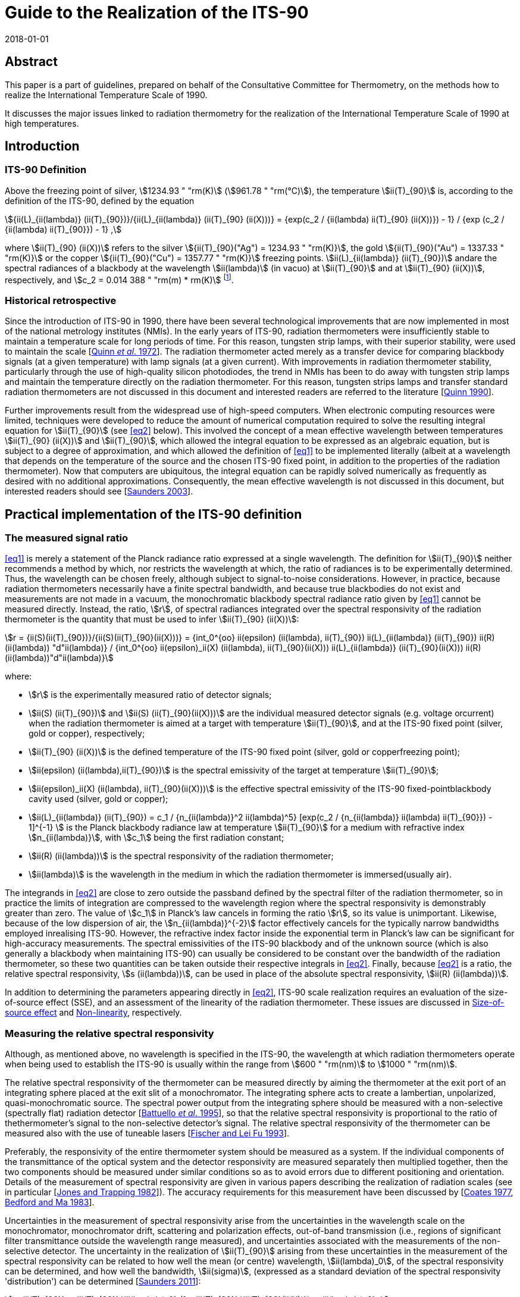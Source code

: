 = Guide to the Realization of the ITS-90
:appendix: 2
:partnumber: 1
:edition: 1
:copyright-year: 2018
:revdate: 2018-01-01
:language: en
:docnumber: GUIDE-ITS-90
:title-en: Guide to the Realization of the ITS-90
:title-part-en: Radiation Thermometry
:doctype: guide
:committee-en: Consultative Committee for Thermometry
:committee-acronym: CCT
:workgroup: Task Group for the Realization of the Kelvin
:workgroup-acronym: CCT-TG-K
:fullname: H Yoon
:fullname_2: P Saunders
:fullname_3: G Machin
:fullname_4: A D Todd
:docstage: in-force
:docsubstage: 60
:imagesdir: images
:mn-document-class: bipm
:mn-output-extensions: xml,html,pdf,rxl
:si-aspect: K_k
:local-cache-only:
:data-uri-image:


[.preface]
== Abstract

This paper is a part of guidelines, prepared on behalf of the Consultative Committee for Thermometry, on the methods how to realize the International Temperature Scale of 1990.

It discusses the major issues linked to radiation thermometry for the realization of the International Temperature Scale of 1990 at high temperatures.


== Introduction

=== ITS-90 Definition

Above the freezing point of silver, stem:[1234.93 " "rm(K)] (stem:[961.78 " "rm(°C)]), the temperature stem:[ii(T)_{90}] is, according to the definition of the ITS-90, defined by the equation

[[eq1]]
[stem]
++++
{ii(L)_{ii(lambda)} (ii(T)_{90})}/{ii(L)_{ii(lambda)} (ii(T)_{90} (ii(X)))} = {exp(c_2 / {ii(lambda) ii(T)_{90} (ii(X))}) - 1} / {exp (c_2 / {ii(lambda) ii(T)_{90}}) - 1} ,
++++

where stem:[ii(T)_{90} (ii(X))] refers to the silver stem:[{ii(T)_{90}("Ag") = 1234.93 " "rm(K)}], the gold stem:[{ii(T)_{90}("Au") = 1337.33 " "rm(K)}] or the copper stem:[{ii(T)_{90}("Cu") = 1357.77 " "rm(K)}] freezing points. stem:[ii(L)_{ii(lambda)} (ii(T)_{90})] andare the spectral radiances of a blackbody at the wavelength stem:[ii(lambda)] (in vacuo) at stem:[ii(T)_{90}] and at stem:[ii(T)_{90} (ii(X))], respectively, and stem:[c_2 = 0.014 388 " "rm(m) * rm(K)] footnote:[Although the latest value of the second radiation constant, stem:[c_2], differs from that in the original definition [<<Mohr2012,Mohr _et al._ 2012>>\], the value of stem:[0.014388 " "rm(m)" "rm(K)] fixed in the original text of the ITS-90 is to be used.].


=== Historical retrospective

Since the introduction of ITS-90 in 1990, there have been several technological improvements that are now implemented in most of the national metrology institutes (NMIs). In the early years of ITS-90, radiation thermometers were insufficiently stable to maintain a temperature scale for long periods of time. For this reason, tungsten strip lamps, with their superior stability, were used to maintain the scale [<<Quinn1972,Quinn _et al_. 1972>>]. The radiation thermometer acted merely as a transfer device for comparing blackbody signals (at a given temperature) with lamp signals (at a given current). With improvements in radiation thermometer stability, particularly through the use of high-quality silicon photodiodes, the trend in NMIs has been to do away with tungsten strip lamps and maintain the temperature directly on the radiation thermometer. For this reason, tungsten strips lamps and transfer standard radiation thermometers are not discussed in this document and interested readers are referred to the literature [<<Quinn1990,Quinn 1990>>].

Further improvements result from the widespread use of high-speed computers. When electronic computing resources were limited, techniques were developed to reduce the amount of numerical computation required to solve the resulting integral equation for stem:[ii(T)_{90}] (see <<eq2>> below). This involved the concept of a mean effective wavelength between temperatures stem:[ii(T)_{90} (ii(X))] and stem:[ii(T)_{90}], which allowed the integral equation to be expressed as an algebraic equation, but is subject to a degree of approximation, and which allowed the definition of <<eq1>> to be implemented literally (albeit at a wavelength that depends on the temperature of the source and the chosen ITS-90 fixed point, in addition to the properties of the radiation thermometer). Now that computers are ubiquitous, the integral equation can be rapidly solved numerically as frequently as desired with no additional approximations. Consequently, the mean effective wavelength is not discussed in this document, but interested readers should see [<<Saunders2003,Saunders 2003>>].


== Practical implementation of the ITS-90 definition

=== The measured signal ratio

<<eq1>> is merely a statement of the Planck radiance ratio expressed at a single wavelength. The definition for stem:[ii(T)_{90}] neither recommends a method by which, nor restricts the wavelength at which, the ratio of radiances is to be experimentally determined. Thus, the wavelength can be chosen freely, although subject to signal-to-noise considerations. However, in practice, because radiation thermometers necessarily have a finite spectral bandwidth, and because true blackbodies do not exist and measurements are not made in a vacuum, the monochromatic blackbody spectral radiance ratio given by <<eq1>> cannot be measured directly. Instead, the ratio, stem:[r], of spectral radiances integrated over the spectral responsivity of the radiation thermometer is the quantity that must be used to infer stem:[ii(T)_{90} (ii(X))]:

[[eq2]]
[stem]
++++
r = {ii(S)(ii(T)_{90})}/{ii(S)(ii(T)_{90}(ii(X)))} = {int_0^{oo} ii(epsilon) (ii(lambda), ii(T)_{90}) ii(L)_{ii(lambda)} (ii(T)_{90}) ii(R)(ii(lambda)) "d"ii(lambda)} / {int_0^{oo} ii(epsilon)_ii(X) (ii(lambda), ii(T)_{90}(ii(X))) ii(L)_{ii(lambda)} (ii(T)_{90}(ii(X))) ii(R)(ii(lambda))"d"ii(lambda)}
++++

where:

* stem:[r] is the experimentally measured ratio of detector signals;

* stem:[ii(S) (ii(T)_{90})] and stem:[ii(S) (ii(T)_{90}(ii(X)))] are the individual measured detector signals (e.g. voltage orcurrent) when the radiation thermometer is aimed at a target with temperature stem:[ii(T)_{90}], and at the ITS-90 fixed point (silver, gold or copper), respectively;

* stem:[ii(T)_{90} (ii(X))] is the defined temperature of the ITS-90 fixed point (silver, gold or copperfreezing point);

* stem:[ii(epsilon) (ii(lambda),ii(T)_{90})] is the spectral emissivity of the target at temperature stem:[ii(T)_{90}];

* stem:[ii(epsilon)_ii(X) (ii(lambda), ii(T)_{90}(ii(X)))] is the effective spectral emissivity of the ITS-90 fixed-pointblackbody cavity used (silver, gold or copper);

* stem:[ii(L)_{ii(lambda)} (ii(T)_{90}) = c_1 / {n_{ii(lambda)}^2 ii(lambda)^5} [exp(c_2 / {n_{ii(lambda)} ii(lambda) ii(T)_{90}}) - 1\]^{-1} ] is the Planck blackbody radiance law at temperature stem:[ii(T)_{90}] for a medium with refractive index stem:[n_{ii(lambda)}], with stem:[c_1] being the first radiation constant;

* stem:[ii(R) (ii(lambda))] is the spectral responsivity of the radiation thermometer;

* stem:[ii(lambda)] is the wavelength in the medium in which the radiation thermometer is immersed(usually air).

The integrands in <<eq2>> are close to zero outside the passband defined by the spectral filter of the radiation thermometer, so in practice the limits of integration are compressed to the wavelength region where the spectral responsivity is demonstrably greater than zero. The value of stem:[c_1] in Planck's law cancels in forming the ratio stem:[r], so its value is unimportant. Likewise, because of the low dispersion of air, the stem:[n_{ii(lambda)}^{-2}] factor effectively cancels for the typically narrow bandwidths employed inrealising ITS-90. However, the refractive index factor inside the exponential term in Planck's law can be significant for high-accuracy measurements. The spectral emissivities of the ITS-90 blackbody and of the unknown source (which is also generally a blackbody when maintaining ITS-90) can usually be considered to be constant over the bandwidth of the radiation thermometer, so these two quantities can be taken outside their respective integrals in <<eq2>>. Finally, because <<eq2>> is a ratio, the relative spectral responsivity, stem:[s (ii(lambda))], can be used in place of the absolute spectral responsivity, stem:[ii(R) (ii(lambda))].

In addition to determining the parameters appearing directly in <<eq2>>, ITS-90 scale realization requires an evaluation of the size-of-source effect (SSE), and an assessment of the linearity of the radiation thermometer. These issues are discussed in <<cls_4>> and <<cls_5>>, respectively.


=== Measuring the relative spectral responsivity

Although, as mentioned above, no wavelength is specified in the ITS-90, the wavelength at which radiation thermometers operate when being used to establish the ITS-90 is usually within the range from stem:[600 " "rm(nm)] to stem:[1000 " "rm(nm)].

The relative spectral responsivity of the thermometer can be measured directly by aiming the thermometer at the exit port of an integrating sphere placed at the exit slit of a monochromator. The integrating sphere acts to create a lambertian, unpolarized, quasi-monochromatic source. The spectral power output from the integrating sphere should be measured with a non-selective (spectrally flat) radiation detector [<<Battuello1995,Battuello _et al_. 1995>>], so that the relative spectral responsivity is proportional to the ratio of thethermometer's signal to the non-selective detector's signal. The relative spectral responsivity of the thermometer can be measured also with the use of tuneable lasers [<<Fischer1993,Fischer and Lei Fu 1993>>].

Preferably, the responsivity of the entire thermometer system should be measured as a system. If the individual components of the transmittance of the optical system and the detector responsivity are measured separately then multiplied together, then the two components should be measured under similar conditions so as to avoid errors due to different positioning and orientation. Details of the measurement of spectral responsivity are given in various papers describing the realization of radiation scales (see in particular [<<Jones1982,Jones and Trapping 1982>>]). The accuracy requirements for this measurement have been discussed by [<<Coates1977,Coates 1977>>, <<Bedford1983,Bedford and Ma 1983>>].

Uncertainties in the measurement of spectral responsivity arise from the uncertainties in the wavelength scale on the monochromator, monochromator drift, scattering and polarization effects, out-of-band transmission (i.e., regions of significant filter transmittance outside the wavelength range measured), and uncertainties associated with the measurements of the non-selective detector. The uncertainty in the realization of stem:[ii(T)_{90}] arising from these uncertainties in the measurement of the spectral responsivity can be related to how well the mean (or centre) wavelength, stem:[ii(lambda)_0], of the spectral responsivity can be determined, and how well the bandwidth, stem:[ii(sigma)], (expressed as a standard deviation of the spectral responsivity 'distribution') can be determined [<<Saunders2011,Saunders 2011>>]:

[[eq3]]
[stem]
++++
u_{ii(T)_{90}} = {ii(T)_{90}}/{ii(lambda)_0} (1 - {ii(T)_{90}}/{ii(T)_{90}(ii(X))}) u_{ii(lambda)_0} ,
++++

[[eq4]]
[stem]
++++
u_{ii(T)_{90}} = (1/{ii(T)_{90}(ii(X))} - 1/{ii(T)_{90}})[12 - c_2/{n_{ii(lambda)_0}ii(lambda)_0}(1/{ii(T)_{90}(ii(X))} + 1/{ii(T)_{90}})] {ii(T)_{90}^2 ii(sigma)}/{ii(lambda)_0^2} u_{ii(sigma)} ,
++++

where [<<SaundersWhite2003,Saunders and White 2003>>]

[[eq5]]
[stem]
++++
ii(lambda)_0 = {int_0^{oo} ii(lambda)_"S" (ii(lambda)) "d"ii(lambda)} / {int_0^{oo} s(ii(lambda)) "d"ii(lambda)} ,
++++

and

[[eq6]]
[stem]
++++
ii(sigma)^2 = {int_0^{oo} (ii(lambda) - ii(lambda)_0)^2 s(ii(lambda)) "d"ii(lambda)} / {int_0^{oo} s(ii(lambda)) "d"ii(lambda)} ,
++++

where stem:[s (ii(lambda))] is the relative spectral responsivity.


=== Measuring the ITS-90 fixed-point blackbody

The ITS-90 fixed point can be either the Ag, Au or Cu freezing point. The construction of blackbody cavities based on these fixed points is discussed in _Guide_ Chapter 2 _Fixed points_. A measurement of the fixed-point plateau signal provides stem:[ii(S) (ii(T)_{90} (ii(X)))] in <<eq2>>. From a practical point of view, both sides of <<eq2>> can be divided by the ratio stem:[ii(epsilon) // ii(epsilon)_X], whereas discussed above, the emissivity values can be considered as constants. Then the measured fixed-point signal can be 'emissivity-corrected', stem:[ii(S)'(ii(T)_{90} (ii(X))) = ii(S) (ii(T)_{90} (ii(X)))//ii(epsilon)_X],to represent an equivalent true blackbody signal.

The uncertainty in the realization of stem:[ii(T)_{90}] arises from uncertainties associated with determining stem:[ii(S)'(ii(T)_{90} (ii(X)))]: the determination of the fixed-point effective cavity emissivity, stem:[ii(epsilon)_X]; the effects of ambient conditions on the thermometer signal; and noise in thedetector and amplifier. These uncertainty components propagate according to [<<Saunders2011,Saunders 2011>>]

[[eq7]]
[stem]
++++
n_{ii(T)_{90}} = {u_{ii(lambda)_0} ii(lambda)_0 ii(T)^2} / {c_2} {u_{ii(S)' (ii(T)_{90}(ii(X)))}} / {ii(S)' (ii(T)_{90} (ii(X)))} .
++++

Additionally, while the value of stem:[ii(T)_{90} (ii(X))] is assigned as a defined value with zero uncertainty, uncertainties in the actual temperature of the fixed-point blackbody cavity arise from impurities in the fixed-point metal (see _Guide_ Section 2.1 _Influence of impurities_), a temperature drop across the cavity bottom due to the finite thermalresistance of the cavity material, and uncertainties associated with identifying the fixed-point plateau. These propagate according to [<<Saunders2011,Saunders 2011>>]

[[eq8]]
[stem]
++++
u_{ii(T)_{90}} = - {ii(T)_{90}^2}/{(ii(T)_{90} (ii(X)))^2} u_{ii(ii(T))_{90}(ii(X))} .
++++


=== Measuring the source of unknown temperature

As for the fixed-point signal discussed above, the signal, stem:[ii(S) (ii(T)_{90})], measured at the unknown temperature should be corrected for the emissivity of the source, stem:[ii(epsilon)]: stem:[ii(S)' (ii(T)_{90}) = ii(S) (ii(T)_{90})//ii(epsilon)].In addition to this emissivity correction, the source signal must alsobe corrected for the size-of-source effect (SSE) and non-linearity (NL) (see <<cls_4>> and <<cls_5>>). Both of these corrections must be determined with respect to the 'reference' conditions of the fixed point. The uncertainty in the realization of stem:[ii(T)_{90}] associated with the determination of this corrected signal, stem:[ii(S)'_{"SSE,NL"} (ii(T)_{90})], arises from the emissivity of the source, the SSE and NL corrections, determination of any gain ratios for multi-gain amplifiers, ambient conditions, drift in the thermometer characteristics, and detector and amplifier noise. These uncertainties propagate according to [<<Saunders2011,Saunders 2011>>]

[[eq9]]
[stem]
++++
u_{ii(T)_{90}} = {n_{ii(lambda)_0} ii(lambda)_0 ii(T)^2}/{c_2} {u_{ii(S)'_{"SSE,NL"} (ii(T)_{90})}} / {ii(S)'_{"SSE,NL"} (ii(T)_{90})} .
++++


=== Calculating stem:[ii(T)_{90}] from the measured signal ratio

Rewriting <<eq2>> as suggested above, and writing it in terms of the relative spectral responsivity stem:[s (ii(lambda))], gives


[[eq10]]
[stem]
++++
r' = {ii(S)'_{"SSE,NL"} (ii(T)_{90})}/{ii(S)' (ii(T)_{90} (ii(X)))} = {int_0^{oo} ii(L)_{ii(lambda)} (ii(T)_{90}) s(ii(lambda)) "d"ii(lambda)}/{int_0^{oo} ii(L)_{ii(lambda)} (ii(T)_{90} (ii(X))) s(ii(lambda)) "d"ii(lambda)} ,
++++


where stem:[r'] is the measured signal ratio corrected for emissivity, SSE, and non-linearity. The denominator on the right-hand side is simply a constant, which will be referred to as stem:[ii(I)_X] (i.e. stem:[ii(I)_X = int_0^{oo} ii(L)_{ii(lambda)}(ii(T)_{90} (ii(X))) s(ii(lambda)) "d"ii(lambda)]). Solving <<eq10>> for stem:[ii(T)_{90}] requires an iterative method. One such method is the Newton-Raphson algorithm, which for <<eq10>> can be written as


[[eq11]]
[stem]
++++
ii(T)_{90,i+1} = ii(T)_{90,i} + {ii(I)_X r' - int_0^{oo} ii(L)_{ii(lambda)} (ii(T)_{90,i}) s(ii(lambda))"d"ii(lambda)}/{{c_2}/{ii(T)_{90,i}^2} int_0^{oo} {ii(L)_{ii(lambda)} (ii(T)_{90,i}) s(ii(lambda))}/{n_{ii(lambda)} ii(lambda) [1 - exp(- c_2 // (n_{ii(lambda)} ii(lambda) ii(T)_{90,i}))]} "d"ii(lambda)} ,
++++


where stem:[i] is an index numbering the iterations, and stem:[ii(T)_{90,0}] is an arbitrary initial guess at the temperature stem:[ii(T)_{90}]. If stem:[ii(T)_{90,0}] is chosen to be, say, stem:[2250 " "rm(K)], then <<eq11>> converges to within stem:[0.1 " "rm(mK)] of stem:[ii(T)_{90}] in fewer than 10 iterations for any value of stem:[ii(T)_{90}] between the silver point and stem:[3300 " "rm(K)] [<<Saunders2003,Saunders 2003>>].

An alternative method for calculating stem:[ii(T)_{90}] from the measured signal ratio is to use the Planck version of the Sakuma-Hattori equation [<<Sakuma1997,Sakuma and Kobayashi 1997>>] in ratio form. While this involves a small approximation (for relatively narrow bandwidths) [<<Saunders2003,Saunders and White 2003>>], it enables an analytic determination of stem:[ii(T)_{90}] to be made:

[[eq12]]
[stem]
++++
ii(T)_{90} ~~ {c_2}/{n_{ii(lambda)} ii(lambda)_0 (1 - 6 ii(sigma)^2 // ii(lambda)_0^2)} [1/{ln[exp(c_2/{n_{ii(lambda)} ii(lambda)_0 (1 - 6 ii(sigma)^2 // ii(lambda)_0^2) ii(T)_{90}(ii(X)) + c_2 ii(sigma)^2 // 2 ii(lambda)_0^2}) + r' - 1] - ln (r')} - {ii(sigma)^2}/{2 ii(lambda)_0^2}]
++++


where stem:[ii(lambda)_0] and stem:[ii(sigma)] are the mean wavelength and bandwidth, respectively, of the spectral responsivity, given by <<eq5>> and <<eq6>>.

The uncertainty in stem:[ii(T)_{90}] derived from <<eq11>> is given by the quadrature sum of <<eq3>>, <<eq4>>, <<eq7>>, <<eq8>>, and <<eq9>>, with the addition of any correlations where appropriate. There is a small additional uncertainty in deriving stem:[ii(T)_{90}] from <<eq12>>, arising from the approximation inherent in the Sakuma-Hattori equation [<<Saunders2004,Saunders and White 2004>>].


== Standard radiation thermometers

The fundamental requirements embodied in <<eq1>> and <<eq2>> are that the instrument used, a radiation thermometer, be characterised using quasi-monochromatic or monochromatic radiation and that the reference source at the temperature stem:[ii(T)_{90} (ii(X))] be a blackbody with a known emissivity. A radiation thermometer consists of an optical system which collects the radiant flux in a limited solid angle and in a well characterised spectral region at a distance from a source of radiation.


=== Optical system

Radiation thermometers can be constructed with several types of optical systems. Radiation thermometers do not require large numerical apertures, and the stem:[f//#s] are typically in the range of stem:[f//10] to stem:[f//20]. The part of the source viewed by the radiation thermometer is limited in size, since such targets can more readily be arranged to be approximately isothermal and have a high emissivity. The lenses (or mirrors) of the radiation thermometer should as far as practicable be corrected for aberrations so that they become diffraction limited at all apertures at which they will be used. It is convenient if the lenses are achromatic, especially if the radiation thermometer works at a wavelength in the infrared, so as to allow for visual focusing via an auxiliary viewing system. All lenses and mirrors in the system should be of high optical quality and kept scrupulously clean to minimise the amount of radiation scattered by imperfections and surface contamination.

A further point to consider in designing an optical system is that of stray radiation from outside the target area that can propagate through the system by diffraction, reflection, or scattering from the mechanical or optical elements. Baffles and grooves are effective in suppressing unwanted radiation. Good results are also obtained by the use of a glare stop and by careful positioning of the aperture stop [<<Fischer1989,Fischer and Jung 1989>>, <<Yoon2005,Yoon _et al._ 2005>>]. See also the size-of-source effect in <<cls_4>>.

The responsivity of radiation thermometers could be affected by polarization of radiation, and this dependence will need to be accounted for, particularly when the radiation thermometer is used for measurements of sources not governed by Lambert's law, as, for example, for tungsten strip lamps and blackbodies with safety windows. The approach for attacking this problem has been given in the paper of Goebel and Stock (1998).


=== Spectral filters

The spectral filtering of the radiation thermometer responsivity can be performed in several ways, but in the majority of cases interference filters are used. High-quality interference filters with high peak transmittances, narrow bandwidths and high degrees of blocking outside the passband are available from many commercial sources. For reducing the environmental effects of changes in the humidity and ambient temperature, ion-assisted or hard-coated interference filters should be used.

For a given type of filter (Gaussian, rectangular or other shape), the smallest detectable temperature difference due to the error resulting from imperfect blocking outside the passband is inversely proportional to the filter bandwidth: this suggests that a wide-band filter is desirable. However, the use of such filters requires an accurate knowledge of the relative spectral responsivity, stem:[s (ii(lambda))], of the thermometer, and of the spectral emissivity of the source; on the other hand, the uncertainty due to imperfect knowledge of stem:[s (ii(lambda))] within the passband is directly proportional to the bandwidth, stem:[ii(sigma)]: This suggests that a narrow-bandwidth filter is desirable. The use of <<eq12>> for calculating stem:[ii(T)_{90}] analytically also requires narrow bandwidths, and the uncertainty <<eq3>>, <<eq4>>, <<eq7>>, <<eq8>>, and <<eq9>> are all based on a narrow-bandwidth approximation.

It is very important that wavelengths outside the passband in regions where the detector is still sensitive ideally being blocked to a level less than 1 part in stem:[10^6] of those inside the passband. For a filter bandwidth of stem:[10 " "rm(nm)] blocking to 1 part in stem:[10^6] is required, and for a bandwidth near stem:[1 " "rm(nm)] blocking has to be to about 1 part in stem:[10^7]. The effects of any secondary peaks from the filter also have to be eliminated. If the interference filter itself does not adequately attenuate these undesired wavelengths, an auxiliary blocking filter can be added for this purpose. In most cases, residual transmission at longer wavelengths is more troublesome because radiation thermometers typically operate on the shorter-wavelength side of the peak of the blackbody spectral radiance curve.

Because the spectral transmittance of an interference filter can vary with the filter temperature (up to stem:[0.02 " "rm(nm)//rm(°C)] or stem:[0.03 " "rm(nm)//rm(°C)] between stem:[660 " "rm(nm)] and stem:[900 " "rm(nm)]) and with angle of incidence of the incoming radiation (about 4 parts in stem:[10^4] per angular degree), the filter temperature should be controlled (room temperature control is usually sufficient) and the transmittance measured _in situ_ or, if not, with a similar radiation beam impinging at the same angle. This angle should be carefully chosen to eliminate unwanted reflections. Note also that the wavelength stem:[ii(lambda)] appearing in <<eq1>> is specified as the wavelength in vacuum; if stem:[ii(lambda)] for the filter is measured in air, then the refractive index of air, stem:[n_{ii(lambda)}], needs to be included, as in <<eq2>> (the value of stem:[n_{ii(lambda)}] is stem:[1.00027] for air at stem:[20 " "rm(°C)] and normal atmospheric pressure and at a wavelength of stem:[650 " "rm(nm)] [<<Edlen1966,Edlén 1966>>]; the influence of variations in humidity and CO~2~ content are negligible for this purpose). Interference filters are also sensitive to polarization of radiation.

A diffraction or prism monochromator can also be used as a monochromatic filter. So doing, the possibility is provided to choose and to change the mean wavelength, to obtain high quality of limitation of the required portion of spectrum and to suppress radiation outside the bandwidth [<<Pokhodoun1993,Pokhodoun _et al_. 1993>>].

When using a radiation thermometer to establish temperatures approximately above stem:[2000 " "rm(K)], it may be necessary to use absorption filters or some other means of reducing the intensity of radiation reaching the detector. Any filters that are placed in the beam should be oriented so as to avoid reflections between them, which could subsequently reach the detector, and to avoid transmission through the interference filter at an angle to the axis. Either of these faults is likely to modify the mean wavelength (see <<eq5>>). The measurement of the filter transmission should be done in the identical conditions as it is used (geometry and angle of the incidence beam, the angle to an optical axis of radiation thermometer etc.)


=== Detectors

The majority of radiation thermometers used for the realization of the ITS-90 applies a silicon photodiode since these photodiodes generally show better linearity and stability than photomultipliers. The linearity and stability of silicon detectors for spectral radiation thermometry have been studied extensively [<<Jung1979,Jung 1979>>, <<Coslovi1980,Coslovi and Righini 1980>>, <<Schaefer1983,Schaefer _et al_. 1983>>, <<Sakuma1992,Sakuma _et al_. 1992>>].

It has been found that the departures from linearity increase with both increasing wavelength and increasing photocurrent. It has been shown [<<Jung1979,Jung 1979>>] that if the photocurrent is kept within the range from stem:[3 xx 10^{-10} " "rm(A)] to stem:[1 xx 10^{-7} " "rm(A)] and the wavelength in the range from stem:[600 " "rm(nm)] to stem:[900 " "rm(nm)], any non-linearity can easily be corrected within 2 parts in stem:[10^4] (see <<eq9>> for consequent errors in temperature). If the corrections for non-linearity are not made, errors some twenty times this amount can be encountered. Thus, for an accurate realization of the scale, it is important that the non-linearity be accounted for (see <<cls_5>>).

In order to obtain optimum short-term stability and resolution, a silicon detector should be stabilised in temperature and operated in the photovoltaic (i.e. unbiased) mode. Jung has shown that drift, dark current, and noise are all lower for a silicon detector operated in this mode than for one operated in the photoconductive or biased mode. In some cases, it is necessary to make allowance, and to introduce corrections, for the spatial uniformity of responsivity of the silicon photodiode and for its dependence upon the polarization of the incident radiation [<<Jung1979,Jung 1979>>, <<Goebel1998,Goebel and Stock 1998>>].


[[cls_4]]
== Size-of-source effect

The size-of-source effect (SSE) in radiation thermometers arises due to scattering, refraction, and reflection of radiation within the optical system of the thermometer. The net result is that some radiation from within the nominal field of view is lost, and some radiation from outside the nominal field of view is detected. Thus, the measured signal depends on both the physical size of the source and the radiance distribution surrounding the source.

To reduce the SSE, the number of optical elements in the objective lens system should be reduced and selected for the lowest scatter. Optical modelling should be used to assess whether the optical performance from a reduced number of elements in the objective lens system is adequate. Since the SSE can also change due to the presence of dust on the objective, the SSE should be measured prior to any critical radiation thermometry determinations. The objective lens can be kept clean with a constant nitrogen or dry-air positive-pressure purge to reduce surface contaminations. At the expense of decreased throughput, any reduction of the aperture stop diameter will also reduce the SSE. A detailed methodical consideration of the problem associated with the determination of the SSE experimentally has been given [<<Bloembergen1997,Bloembergen _et al_. 1997>>].

The SSE of a radiation thermometer is generally determined using one of two techniques. In the first technique, known as the direct method, the radiation thermometer is focused on a uniform radiance source (such as blackbody) whose aperture diameter can be varied. A plot of relative signal as a function of target diameter provides a measure of the SSE.

In the second technique, known as the indirect method, the radiation thermometer is focused on a uniform source (generally an integrating sphere with variable aperture size) in front of which is an opaque spot or a miniature blackbody whose diameter is slightly larger than the nominal target size of the thermometer. By taking the ratio of on-spot to off-spot radiances for each aperture, the SSE is determined [Machin and Ibrahim <<Machin1999a,1999a>>, <<Machin1999b,1999b>>].

Analysis of the differences between the methods is discussed by [<<Machin2002,Machin and Sergienko 2002>>, <<Sakuma2002,Sakuma _et al_. 2002>>, <<Lowe2003,Lowe _et al_. 2003>>, <<Bart2007,Bart _et al_. 2007>>]. These differences are explained by source non-uniformity, inter-reflections, or different spectral radiance distributions for the sources.

A modified method, which is similar to the traditional indirect one, having advantage in speed, ability to cover large target sizes, and ease of automation, but with some added mathematical complexity, is described by [<<Saunders2009,Saunders and Edgar 2009>>]. Another method of SSE determination, which allows the SSE to be measured directly under the conditions of a real radiance field within a furnace, is described by [<<Matveyev2002,Matveyev 2002>>]. A method of calculation for the lens aberration effect on the SSE is described by [<<Park2002,Park and Kim 2002>>]. Yoon and co-workers have shown that the SSE can be reduced to less than stem:[5 xx 10^{-5}] with commercial achromatic lenses with the introduction of a Lyot stop [<<Yoon2005,Yoon _et al_. 2005>>].


[[cls_5]]
== Non-linearity

The experimentally measured ratio of detector signals at two temperatures represents the ratio of the blackbody radiances at these temperatures only insofar as the detector (and associated electronics) is linear. In practice, even the most linear detectors show some degree of non-linearity, which has to be accounted for in accurate scale realizations.

The most common technique for measuring non-linearity consists of a flux doubling method employing two radiation sources (usually lamps) and a beam-splitting device, according to a scheme suggested by [<<Erminy1963,Erminy 1963>>]. Other techniques that have been successfully applied in precision photoelectric thermometry rely on the use of sectored discs [<<Quinn1969,Quinn and Ford 1969>>] and of attenuating filters [<<Coslovi1980,Coslovi and Righini 1980>>] and luminance dividers [<<Bonhoure1988,Bonhoure and Pello 1988>>]. Useful information on the mathematical handling of non-linearity may be found in [<<Jung1979,Jung 1979>>, <<Saunders2007,Saunders and White 2007>>].

Equipment allowing the measurement of non-linearity with a high degree of accuracy (standard uncertainty of about 0.01 % in the spectral range stem:[400 " "rm(nm)] to stem:[800 " "rm(nm)]) within a range of radiation power covering five decades (from nanowatt to milliwatt) was developed and investigated by [<<Fisher1993,Fisher and Lei Fu 1993>>]. A system for measuring non-linearity using high-brightness light emitting diodes is described by [<<Park2005,Park _et al_. 2005>>, <<Shin2005,Shin _et al_. 2005>>].

Since the photodiode detector is used in photovoltaic mode, the photocurrent measuring electrometer or the transimpedance amplifier should be calibrated at each of the gain settings used for measurements. This calibration must be traceable to electrical standards. Eppeldauer describes a technique to calibrate transimpedance amplifiers with measurements traceable to electrical standards [<<Eppeldauer2009,Eppeldauer 2009>>].


== Uncertainty determinations

The uncertainties for the ITS-90 realizations of temperatures above the silver point have been thoroughly discussed in the documents written by the members of Working Group 5 _Radiation Thermometry_ of the Consultative Committee for Thermometry [<<Fischer2003a,Fischer _et al._ 2003a>>, <<Fischer2003b,Fischer _et al._ 2003b>>].


[bibliography]
== References

* [[[Bart2007,1]]] Bart M, van der Ham E W M and Saunders P A (2007) "New Method to Determine the Size-of-Source Effect" _Int. J Thermophys_ *28* 2111–2117

* [[[Battuello1995,1]]] Battuello M, Ricolfi T and Wang L (1995) "Realization of the ITS-90 above stem:[962 " "rm(°C)] with a photodiode-array radiation thermometer" _Metrologia_ *32* 371-378

* [[[Bedford1983,1]]] Bedford R E and Ma C K (1983) "Effects of uncertainties in detector responsivity in thermodynamic temperature measured with an optical pyrometer" _High Temp -High Pressures_ *15* 119-130

* [[[Bloembergen1997,1]]] Bloembergen P, Duan Y, Bosma R and Yuan Z (1997) "Characterization of radiation thermometers on size of source effect" _Proceedings of TEMPMEKO'96_, ed. by Marcarino P, Levrotto & Bella, Torino, pp. 261-266

* [[[Bonhoure1988,1]]] Bonhoure J and Pello R (1988) "Determination of the Departure of the International Practical Temperature Scale of 1968 from Thermodynamic Temperature in the Region between stem:[693 " "rm(K)] and stem:[904 " "rm(K)]" _Metrologia_ *25* 99-105

* [[[Coates1977,1]]] Coates P B (1977) "Wavelength specification in optical and photoelectric pyrometry", _Metrologia_ *13* 1-5

* [[[CosloviL1980,1]]] CosloviL and Righini F (1980) "Fast Determination of Non-Linearity of Photodetectors" _Appl. Opt._ *19* 3200-3203

* [[[Edlen1966,1]]] Edlén B (1966) "The Refractive Index of Air" _Metrologia_ *2* 71

* [[[Eppeldauer2009,1]]] Eppeldauer G P (2009) "Traceability of photocurrent measurements to electrical standards" _MAPAN - Journal of Metrology Society of India_ *24*(3) 193-202.

* [[[Erminy1963,1]]] Erminy D E (1963) "Scheme for Obtaining Integral and Fractional Multiples of a Given Radiance" _J. Opt. Soc. Am._ *53* 1448-1449

* [[[Fischer1989,1]]] Fischer J and Jung H-J (1989) "Determination of the Thermodynamic Temperatures of the Freezing Points of Silver and Gold by Near-Infrared Pyrometry" _Metrologia_ *26* 245-252

* [[[Fischer2003a,1]]] Fischer J, Battuello M, Sadli M, Ballico M, Park S N, Saunders P, Zundong Y, Johnson B C, van der Ham E, Sakuma F, Machin G, Fox N, Li W, Ugur S and Matveyev M (2003a) "Uncertainty Budgets for Realization of ITS-90 by Radiation Thermometry" _Temperature: Its Measurement and Control in Science and Industry_ Vol 7, ed. Ripple D C _et al._, American Institute of Physics, Melville, New York, pp. 631-638

* [[[Fischer2003b,1]]] Fischer J, Battuello M, Sadli M, Ballico M, Park S N, Saunders P, Zundong Y, Johnson B C, van der Ham E, Li W, Sakuma F, Machin G, Fox N, Ugur S, Matveyev M (CCT-WG5 on radiation thermometry) (2003b) "Uncertainty budgets for realisation of scales by radiation thermometry" _Working Document of BIPM Consultative Committee for Thermometry, 22^nd^ _Meeting,_ Document http://www.bipm.org/cc/CCT/Allowed/22/CCT03-03.pdf[CCT/03-03]

* [[[Fischer1993,1]]] Fischer J and Lei Fu (1993) "Photodiode nonlinearity measurement with an intensity stabilized laser as a radiation source" _Appl. Opt._ *32* 4187-4190

* [[[Goebel1998,1]]] Goebel R and Stock M (1998) "Nonlinearity and polarization effects in silicon trap detectors" _Metrologia_ *35* 413-418

* [[[Jones1982,1]]] Jones T P and Tapping J (1982) "A Precision Photoelectric Pyrometer for the Realisation of the IPTS-68 above stem:[1064.53 " "rm(°C)]" _Metrologia_ *18* 23-31

* [[[Jung1979,1]]] Jung H-J (1979) "Spectral Nonlinearity Characteristics of Low-Noise Silicon Detectors and Their Application to Accurate Measurement of Radiant Flux Ratios" _Metrologia_ *15* 173-181

* [[[Lei1993,1]]] Lei Fu and Fisher J (1993) "Characterization of Photodiodes in the UV and Visible Spectral Region Based on Cryogenic Radiometry" _Metrologia_ *30* 297-303.

* [[[Lowe2003,1]]] Lowe D, Battuello M, Machin G and Girard F (2003) "A Comparison of Size of Source Effect Measurements of Radiation Thermometers between IMGC and NPL" _Temperature: Its Measurement and Control in Science and Industry_ Vol 7, ed. byRipple D C _et al._, American Institute of Physics, Melville, pp. 625-630

* [[[Machin2002,1]]] Machin G and Sergienko R (2002) "A Comparative Study of Size of Source Effect (SSE) Determination Techniques" _Proc. of TEMPMEKO 2001_, ed. by Fellmuth B, Seidel J, Scholz G, VDE Verlag GmbH, ISBN 3-8007-2676-9, Berlin, pp. 155-160.

* [[[Machin1999a,1]]] Machin G & Ibrahim M (1999a) "Size of Source Effect and temperature uncertainty I: high temperature systems", Proc. _TEMPMEKO '99, 7^th^ International Symposium on Temperature and Thermal Measurements in Industry and Science_, Delft, TheNetherlands, Eds. J. Dubbeldam & M. J. de Groot, Published: IMEKO/NMi-VSL, pp. 681-686

* [[[Machin1999b,1]]] Machin, G & Ibrahim M (1999b) "Size of Source Effect and temperature uncertainty II: low temperature systems", Proc. TEMPMEKO '99, 7^th^ _International Symposium on Temperature and Thermal Measurements in Industry and Science_, Delft, TheNetherlands, Eds. J. Dubbeldam & M. J. de Groot, Published: IMEKO/NMi-VSL, pp. 687-692

* [[[Matveyev2002,1]]] Matveyev M S (2002) "New Method for Measure of a Size Source Effect in a Standard Radiation Thermometry" _Proc of TEMPMEKO 2001_, ed. by Fellmuth B, Seidel J, Scholz G, VDE Verlag GmbH, ISBN 3-8007-2676-9, Berlin, pp. 167-171

* [[[Mohr2012,1]]] Mohr P J, Taylor B N and Newell D B (2012) _Rev. Mod. Phys_. *84* 1527-1605

* [[[Park2005,1]]] Park C W, Shin D-J, Lee D-H, and Park S-N (2005) "Spectrally Selected Linearity Measurement of a Radiation Thermometer Using High-brightness Light Emitting Diodes" _Working Document of BIPM Consultative Committee for Thermometry, 23^rd^ Meeting,_ Document http://www.bipm.org/cc/CCT/Allowed/23/CCT_05_05.pdf[CCT/05-05]

* [[[Park2002,1]]] Park S N and Kim J T (2002) "A Monte Carlo Calculation of Lens Aberration Effect on the Size of Source Effect in Radiation Pyrometry" _Proc. of TEMPMEKO 2001_, ed. by Fellmuth B, Seidel J and Scholz G, VDE Verlag GmbH, ISBN 3-8007-2676-9, Berlin, pp. 173-177

* [[[Pokhodun1993,1]]] Pokhodun A I, Matveyev M S and Moiseyeva N P (1993) "The Reference Function of a Platinum Resistance Thermometer above the Silver Freezing Point" _Measurement Technique_ *9* 1017-1022

* [[[Quinn1969,1]]] Quinn T J and Ford M C (1969) "On the Use of the NPL Photoelectric Pyrometer to Establish the Temperature Scale Above the Gold Point (stem:[1063 " "rm(°C)])" _Proc. Roy. Soc._ *A 312* 31-50

* [[[Quinn1972,1]]] Quinn T J and Lee R (1972) "Vacuum Tungsten Strip Lamps with Improved Stability as Radiance Temperature Standards" _Temperature: Its Measurement and Control in Science and Industry_ Vol 4, ed. by Plumb H H _et al._, Instrument Society ofAmerica, Pittsburgh, pp. 395-411

* [[[Quinn1990,1]]] Quinn T J (1990) _Temperature_, 2nd edition (London: Academic Press) p. 495

* [[[Sakuma1992,1]]] Sakuma F, Fujihara T, Sakate H, Ono A, and Hattori S (1992) "Intercomparison of Scales Among Five 0.65 µm Silicon Detector Radiation Thermometers in the Temperature Range from stem:[1000 " "rm(°C)] to stem:[3000 " "rm(°C)]" _Temperature: Its Measurement and Control in Science and Industry_ Vol 6, ed. by Schooley J F, American Institute ofPhysics, Melville, New York, pp. 813-818

* [[[Sakuma1997,1]]] Sakuma F and Kobayashi M (1997) "Interpolation equations of scales of radiation thermometers" _Proc. of TEMPMEKO'96_, ed. by Marcarino P, Levrotto & Bella, Torino, pp. 305-310

* [[[Sakuma2002,1]]] Sakuma F, Ma L and Yuan Z (2002) "Distance Effect and Size-of-Source Effect of Radiation Thermometers" _Proc. of TEMPMEKO 2001_, ed. by Fellmuth B, Seidel J, Scholz G, VDE Verlag GmbH, ISBN 3-8007-2676-9, Berlin, pp. 161-166

* [[[Saunders2003,1]]] Saunders P (2003) "Uncertainty arising from the use of the mean effective wavelength in realizing ITS-90" _Temperature: Its Measurement and Control in Science and Industry_, Vol 7, ed. Ripple D C _et al._, American Institute of Physics, Melville,New York, pp. 639–644

* [[[Saunders2011,1]]] Saunders P (2011) "Uncertainties in the realisation of thermodynamic temperature above the silver point" _Int. J. Thermophys._ *32* 26–44

* [[[Saunders2009,1]]] Saunders P and Edgar H (2009) "On the characterisation and correction of the size-of-source effect in radiation thermometers" _Metrologia_ *46* 62–74

* [[[SaundersWhite2003,1]]] Saunders P and White D R (2003) "Physical basis of interpolation equations for radiation thermometry" _Metrologia_ *40* 195–203

* [[[Saunders2004,1]]] Saunders P and White D R (2004) "Interpolation errors for radiation thermometry" _Metrologia_ *41* 41–46

* [[[Saunders2007,1]]] Saunders P and White D R (2007) "Propagation of uncertainty due to non-linearity in radiation thermometers" _Int. J. Thermophys._ *28*, 2098–2110

* [[[Schaefer1983,1]]] Schaefer A R, Zalewski E F and Geist J (1983) "Silicon detector nonlinearity and related effects" _Appl. Opt._ *22* 1232-6

* [[[Shin2005,1]]] Shin D J, Lee D H, Park C W, and Park S N (2005) "A Novel Linearity Tester for Optical Detectors using High-brightness Light Emitting Diodes" _Metrologia_ *42*, 154

* [[[Yoon2005,1]]] Yoon H W, Allen D W and Saunders R D (2005) "Methods to reduce the size-of-source effect in radiation thermometers" _Proc. of TEMPMEKO 2004_, ed. by Zvizdic D, Laboratory for Process Measurement, Faculty of mechanical Engineering and Naval Architecture, Zagreb, pp. 521–526


